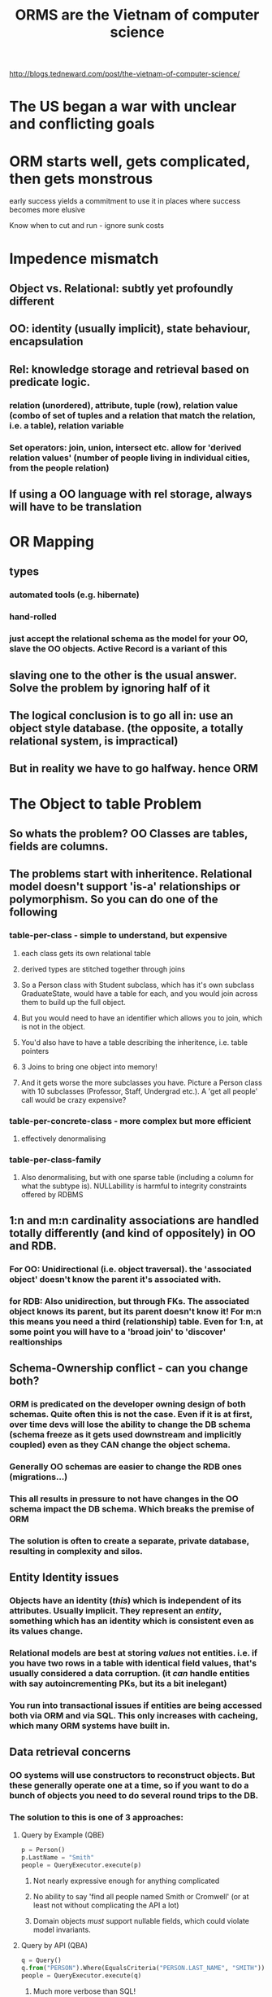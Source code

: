 #+TITLE: ORMS are the Vietnam of computer science

http://blogs.tedneward.com/post/the-vietnam-of-computer-science/

* The US began a war with unclear and conflicting goals
* ORM starts well, gets complicated, then gets monstrous
early success yields a commitment to use it in places where success becomes more elusive

Know when to cut and run - ignore sunk costs
* Impedence mismatch
** Object vs. Relational: subtly yet profoundly different
** OO: identity (usually implicit), state behaviour, encapsulation
** Rel: knowledge storage and retrieval based on predicate logic.
*** relation (unordered), attribute, tuple (row), relation value (combo of set of tuples and a relation that match the relation, i.e. a table), relation variable
*** Set operators: join, union, intersect etc. allow for 'derived relation values' (number of people living in individual cities, from the people relation)
** If using a OO language with rel storage, always will have to be translation
* OR Mapping
** types
*** automated tools (e.g. hibernate)
*** hand-rolled
*** just accept the relational schema as the model for your OO, slave the OO objects. Active Record is a variant of this
** slaving one to the other is the usual answer. Solve the problem by ignoring half of it
** The logical conclusion is to go all in: use an object style database. (the opposite, a totally relational system, is impractical)
** But in reality we have to go halfway. hence ORM
* The Object to table Problem
** So whats the problem? OO Classes are tables, fields are columns.
** The problems start with *inheritence*. Relational model doesn't support 'is-a' relationships or polymorphism. So you can do one of the following
*** table-per-class - simple to understand, but expensive
**** each class gets its own relational table
**** derived types are stitched together through joins
**** So a Person class with Student subclass, which has it's own subclass GraduateState, would have a table for each, and you would join across them to build up the full object.
**** But you would need to have an identifier which allows you to join, which is not in the object.
**** You'd also have to have a table describing the inheritence, i.e. table pointers
**** 3 Joins to bring one object into memory!
**** And it gets worse the more subclasses you have. Picture a Person class with 10 subclasses (Professor, Staff, Undergrad etc.). A 'get all people' call would be crazy expensive?
*** table-per-concrete-class - more complex but more efficient
**** effectively denormalising
*** table-per-class-family
**** Also denormalising, but with one sparse table (including a column for what the subtype is). NULLabillity is harmful to integrity constraints offered by RDBMS
** *1:n* and *m:n* cardinality associations are handled totally differently (and kind of oppositely) in OO and RDB.
*** For OO: Unidirectional (i.e. object traversal). the 'associated object' doesn't know the parent it's associated with.
*** for RDB: Also unidirection, but through FKs. The associated object knows its parent, but its parent doesn't know it! For m:n this means you need a third (relationship) table. Even for 1:n, at some point you will have to a 'broad join' to 'discover' realtionships
** Schema-Ownership conflict - can you change both?
*** ORM is predicated on the developer owning design of both schemas. Quite often this is not the case. Even if it is at first, over time devs will lose the ability to change the DB schema (schema freeze as it gets used downstream and implicitly coupled) even as they CAN change the object schema.
*** Generally OO schemas are easier to change the RDB ones (migrations...) 
*** This all results in pressure to not have changes in the OO schema impact the DB schema. Which breaks the premise of ORM
*** The solution is often to create a separate, private database, resulting in complexity and silos.
** Entity Identity issues
*** Objects have an identity (/this/) which is independent of its attributes. Usually implicit. They represent an /entity/, something which has an identity which is consistent even as its values change.
*** Relational models are best at storing /values/ not entities. i.e. if you have two rows in a table with identical field values, that's usually considered a data corruption. (it /can/ handle entities with say autoincrementing PKs, but its a bit inelegant)
*** You run into transactional issues if entities are being accessed both via ORM and via SQL. This only increases with cacheing, which many ORM systems have built in.
** Data retrieval concerns
*** OO systems will use constructors to reconstruct objects. But these generally operate one at a time, so if you want to do a bunch of objects you need to do several round trips to the DB.
*** The solution to this is one of 3 approaches:
**** Query by Example (QBE)
#+begin_src python
  p = Person()
  p.LastName = "Smith"
  people = QueryExecutor.execute(p)
#+end_src
***** Not nearly expressive enough for anything complicated
***** No ability to say 'find all people named Smith or Cromwell' (or at least not without complicating the API a lot)
***** Domain objects /must/ support nullable fields, which could violate model invariants.
**** Query by API (QBA)
#+begin_src python
  q = Query()
  q.from("PERSON").Where(EqualsCriteria("PERSON.LAST_NAME", "SMITH"))
  people = QueryExecutor.execute(q)
#+end_src
***** Much more verbose than SQL!
***** Stuff with joins is hard
***** Hardcoded, uncheckable strings! Easy to avoid (unit testing), but easy to miss too.
***** The dev must know the DB schema, is tightly coupled to it
**** Query by Language (QBL)
***** Another language, eg OQL, HQL. Similar to but 'better than' SQL
***** Not ORM anymore, you're just writing SQL with a different accent!
      
